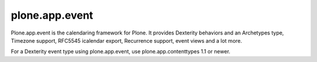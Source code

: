 plone.app.event
===============

Plone.app.event is the calendaring framework for Plone. It provides Dexterity
behaviors and an Archetypes type, Timezone support, RFC5545 icalendar export,
Recurrence support, event views and a lot more.

For a Dexterity event type using plone.app.event, use plone.app.contenttypes
1.1 or newer.
